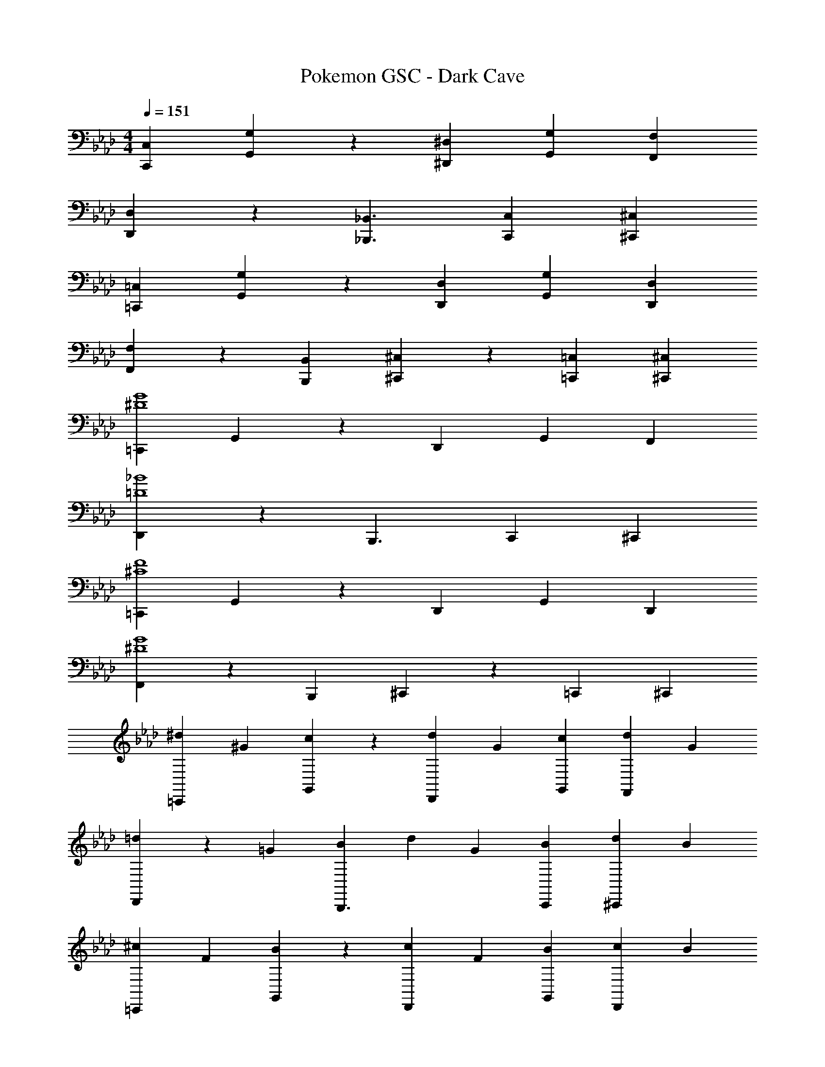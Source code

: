 X: 1
T: Pokemon GSC - Dark Cave
Z: ABC Generated by Starbound Composer
L: 1/4
M: 4/4
Q: 1/4=151
K: Ab
[C,,29/28C,29/28] [G,,13/28G,13/28] z/28 [^D,,^D,] [G,,13/28G,13/28] [F,,F,] 
[D,,3/7D,3/7] z17/28 [_B,,,3/2_B,,3/2] [C,,13/28C,13/28] [^C,,^C,] 
[=C,,29/28=C,29/28] [G,,13/28G,13/28] z/28 [D,,D,] [G,,13/28G,13/28] [D,,D,] 
[F,,3/7F,3/7] z17/28 [B,,,B,,] [^C,,13/28^C,13/28] z/28 [=C,,13/28=C,13/28] [^C,,^C,] 
[=C,,29/28^D4G4] G,,13/28 z/28 D,, G,,13/28 F,, 
[D,,3/7=D4_B4] z17/28 B,,,3/2 C,,13/28 ^C,, 
[=C,,29/28^C4F4] G,,13/28 z/28 D,, G,,13/28 D,, 
[F,,3/7^D4G4] z17/28 B,,, ^C,,13/28 z/28 =C,,13/28 ^C,, 
[z17/32^d5/9=C,,29/28] [z113/224^G15/28] [G,,13/28c15/28] z/28 [z/2d15/28D,,] [z/2G15/28] [G,,13/28c15/28] [z/2d15/28F,,] [z/2G15/28] 
[D,,3/7=d5/9] z23/224 [z113/224=G15/28] [z/2B15/28B,,,3/2] [z/2d15/28] [z/2G15/28] [C,,13/28B15/28] [z/2d15/28^C,,] [z/2B15/28] 
[z17/32^c5/9=C,,29/28] [z113/224F15/28] [G,,13/28B15/28] z/28 [z/2c15/28D,,] [z/2F15/28] [G,,13/28B15/28] [z/2c15/28D,,] [z/2B15/28] 
[F,,3/7=c5/9] z23/224 [z113/224G15/28] [z/2B15/28B,,,] [z/2c15/28] [^C,,13/28G15/28] z/28 [=C,,13/28B15/28] [z/2c15/28^C,,] [z/2B15/28] 
[z17/32^d5/9] [z113/224^G15/28] [z/2c15/28] [z/2d15/28] [z/2G15/28c'63/32] [z13/28c15/28] [z/2d15/28] [z/2G15/28] 
[d'/2=d5/9] z/32 [c'13/28=G15/28] z9/224 [_b13/28B15/28] z/28 [z/2d15/28g] [z/2G15/28] [b13/28B15/28] [z/2d15/28d'] [z/2B15/28] 
[z17/32^c5/9^c'4] [z113/224F15/28] [z/2B15/28] [z/2c15/28] [z/2F15/28] [z13/28B15/28] [z/2c15/28] [z/2B15/28] 
[z17/32=c5/9=c'4] [z113/224G15/28] [z/2B15/28] [z/2c15/28] [z/2G15/28] [z13/28B15/28] [z/2c15/28] [z/2B15/28] 
[z17/32^d5/9] [z113/224^G15/28] [z/2c15/28] [z/2d15/28] [z/2G15/28c'63/32] [z13/28c15/28] [z/2d15/28] [z/2G15/28] 
[d'/2=d5/9] z/32 [c'13/28=G15/28] z9/224 [b13/28B15/28] z/28 [g13/28d15/28] z/28 [g13/28G15/28] z/28 [b13/28B15/28] [z/2d15/28d'] [z/2B15/28] 
[z17/32^c5/9^c'3] [z113/224F15/28] [z/2B15/28] [z/2c15/28] [z/2F15/28] [z13/28B15/28] [=c'13/28c15/28] z/28 [^c'13/28B15/28] z/28 
[z17/32=c5/9^d'4] [z113/224G15/28] [z/2B15/28] [z/2c15/28] [z/2G15/28] [z13/28B15/28] [z/2c15/28] [z/2B15/28] 
[f29/28^G2] ^d13/28 z/28 =d13/28 z/28 [z27/28^dD63/32] =d13/28 z/28 c13/28 z/28 
[d/2=G2] z/32 c13/28 z9/224 B13/28 z/28 c13/28 z/28 [z27/28d=D63/32] c13/28 z/28 B13/28 z/28 
[^c2F2] z/28 [z55/28B63/32C63/32] 
[^d/2^D2] z/32 =d13/28 z9/224 =c13/28 z/28 B13/28 z/28 [z55/28c63/32G63/32] 
[f29/28^G2] ^d13/28 z/28 =d13/28 z/28 [z27/28^dD63/32] =d13/28 z/28 c13/28 z/28 
[d/2=G2] z/32 c13/28 z9/224 B13/28 z/28 c13/28 z/28 [z27/28d=D63/32] c13/28 z/28 B13/28 z/28 
[^c29/28F2] =c13/28 z/28 ^c13/28 z/28 [=c13/28C63/32] z/28 ^c13/28 B13/28 z/28 c13/28 z/28 
[^D2=c4] z/28 [z55/28=C63/32] 
[z17/32^d5/9] [z113/224^G15/28] [z/2c15/28] [z/2d15/28] [z/2G15/28=c'63/32] [z13/28c15/28] [z/2d15/28] [z/2G15/28] 
[=d'/2=d5/9] z/32 [c'13/28=G15/28] z9/224 [b13/28B15/28] z/28 [z/2d15/28g] [z/2G15/28] [b13/28B15/28] [z/2d15/28d'] [z/2B15/28] 
[z17/32^c5/9^c'4] [z113/224F15/28] [z/2B15/28] [z/2c15/28] [z/2F15/28] [z13/28B15/28] [z/2c15/28] [z/2B15/28] 
[z17/32=c5/9=c'4] [z113/224G15/28] [z/2B15/28] [z/2c15/28] [z/2G15/28] [z13/28B15/28] [z/2c15/28] [z/2B15/28] 
[z17/32^d5/9] [z113/224^G15/28] [z/2c15/28] [z/2d15/28] [z/2G15/28c'63/32] [z13/28c15/28] [z/2d15/28] [z/2G15/28] 
[d'/2=d5/9] z/32 [c'13/28=G15/28] z9/224 [b13/28B15/28] z/28 [g13/28d15/28] z/28 [g13/28G15/28] z/28 [b13/28B15/28] [z/2d15/28d'] [z/2B15/28] 
[z17/32^c5/9^c'4] [z113/224F15/28] [z/2B15/28] [z/2c15/28] [z/2F15/28] [z13/28B15/28] [z/2c15/28] [z/2B15/28] 
[z17/32=c5/9=c'4] [z113/224G15/28] [z/2B15/28] [z/2c15/28] [z/2G15/28] [z13/28B15/28] [z/2c15/28] [z/2B15/28] 
=C,29/28 G,13/28 z/28 D, G,13/28 F, 
D,3/7 z17/28 [zB,,3/2] [z3/14B13/28] 
Q: 1/4=150
z2/7 [z3/14c13/28C,13/28] 
Q: 1/4=149
z/4 [z/2^c^G,] 
Q: 1/4=148
z/2 
Q: 1/4=151
[D29/28=c2] =G,13/28 z/28 D, G,13/28 D, 
F,3/7 z17/28 B,, [z3/14^c13/28^G,13/28] 
Q: 1/4=150
z2/7 [z3/14=c13/28=G,13/28] 
Q: 1/4=149
z/4 [z/2^c^G,] 
Q: 1/4=148
z/2 
Q: 1/4=151
[=c4D4] 
[^d29/28D29/28] z [B13/28F13/28] z/28 [c13/28G13/28] [^c^G] 
[=c4=G4] 
[B29/28F29/28] z ^c13/28 z/28 =c13/28 ^c 
[z17/32d5/9=C,,29/28] [z113/224^G15/28] [G,,13/28=c15/28] z/28 [z/2d15/28D,,] [z/2G15/28] [G,,13/28c15/28] [z/2d15/28F,,] [z/2G15/28] 
[D,,3/7=d5/9] z23/224 [z113/224=G15/28] [z/2B15/28B,,,3/2] [z/2d15/28] [z/2G15/28] [C,,13/28B15/28] [z/2d15/28^C,,] [z/2B15/28] 
[z17/32^c5/9=C,,29/28] [z113/224F15/28] [G,,13/28B15/28] z/28 [z/2c15/28D,,] [z/2F15/28] [G,,13/28B15/28] [z/2c15/28D,,] [z/2B15/28] 
[F,,3/7=c5/9] z23/224 [z113/224G15/28] [z/2B15/28B,,,] [z/2c15/28] [^C,,13/28G15/28] z/28 [=C,,13/28B15/28] [z/2c15/28^C,,] [z/2B15/28] 
[z17/32^d5/9^d'83/20] [z113/224^G15/28] [z/2c15/28] [z/2d15/28] [z/2G15/28] [z13/28c15/28] [z/2d15/28] [z/2G15/28] 
[z17/32=d5/9=d'83/20] [z113/224=G15/28] [z/2B15/28] [z/2d15/28] [z/2G15/28] [z13/28B15/28] [z/2d15/28] [z/2B15/28] 
[z17/32^c5/9f'83/20] [z113/224F15/28] [z/2B15/28] [z/2c15/28] [z/2F15/28] [z13/28B15/28] [z/2c15/28] [z/2B15/28] 
[z17/32=c5/9^d'63/16] [z113/224G15/28] [z/2B15/28] [z/2c15/28] [z/2G15/28] [z13/28B15/28] [z/2c15/28] B15/28 
